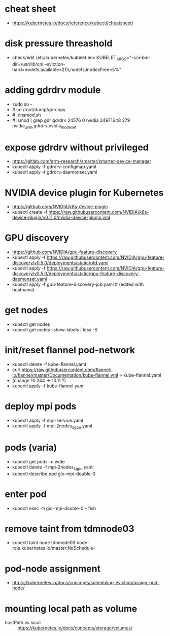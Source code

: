 * cheat sheet
- https://kubernetes.io/docs/reference/kubectl/cheatsheet/

* disk pressure threashold
- check/edit /etc/kubernetes/kubelet.env
  KUBELET_ARGS="--cni-bin-dir=/usr/lib/cni --eviction-hard=nodefs.available<2Gi,nodefs.inodesFree<5%"

* adding gdrdrv module
- sudo su -
- # cd /root/dump/gdrcopy
- # ./insmod.sh
- # lsmod | grep gdr
  gdrdrv                 24576  0
  nvidia              34971648  279 nvidia_uvm,gdrdrv,nvidia_modeset

* expose gdrdrv without privileged
  - https://gitlab.com/arm-research/smarter/smarter-device-manager
  - kubectl apply -f gdrdrv-configmap.yaml 
  - kubectl apply -f gdrdrv-daemonset.yaml 

* NVIDIA device plugin for Kubernetes
- https://github.com/NVIDIA/k8s-device-plugin
- kubectl create -f https://raw.githubusercontent.com/NVIDIA/k8s-device-plugin/v0.11.0/nvidia-device-plugin.yml

* GPU discovery
- https://github.com/NVIDIA/gpu-feature-discovery
- kubectl apply -f https://raw.githubusercontent.com/NVIDIA/gpu-feature-discovery/v0.5.0/deployments/static/nfd.yaml
- kubectl apply -f https://raw.githubusercontent.com/NVIDIA/gpu-feature-discovery/v0.5.0/deployments/static/gpu-feature-discovery-daemonset.yaml
- kubectl apply -f gpu-feature-discovery-job.yaml # (edited with hostname)

* get nodes
- kubectl get nodes
- kubectl get nodes --show-labels | less -S

* init/reset flannel pod-network
- kubectl delete -f kube-flannel.yaml
- curl https://raw.githubusercontent.com/flannel-io/flannel/master/Documentation/kube-flannel.yml > kube-flannel.yaml
- (change 10.244 -> 10.11 ?)
- kubectl apply -f kube-flannel.yaml

* deploy mpi pods
- kubectl apply -f mpi-service.yaml
- kubectl apply -f mpi-2nodes_2gpu.yaml

* pods (varia)
- kubectl get pods -o wide
- kubectl delete -f mpi-2nodes_2gpu.yaml
- kubectl describe pod gio-mpi-double-0 

* enter pod
- kubectl exec -ti gio-mpi-double-0  -- fish

* remove taint from tdmnode03
- kubectl taint node tdmnode03 node-role.kubernetes.io/master:NoSchedule-

* pod-node assignment
- https://kubernetes.io/docs/concepts/scheduling-eviction/assign-pod-node/

* mounting local path as volume
- hostPath vs local :: https://kubernetes.io/docs/concepts/storage/volumes/

